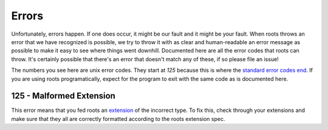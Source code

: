 Errors
======

Unfortunately, errors happen. If one does occur, it might be our fault and it might be your fault. When roots throws an error that we have recognized is possible, we try to throw it with as clear and human-readable an error message as possible to make it easy to see where things went downhill. Documented here are all the error codes that roots can throw. It's certainly possible that there's an error that doesn't match any of these, if so please file an issue!

The numbers you see here are unix error codes. They start at `125` because this is where the `standard error codes end <http://www-numi.fnal.gov/offline_software/srt_public_context/WebDocs/Errors/unix_system_errors.html>`_. If you are using roots programatically, expect for the program to exit with the same code as is documented here.

125 - Malformed Extension
-------------------------

This error means that you fed roots an `extension <docs/extensions.md>`_ of the incorrect type. To fix this, check through your extensions and make sure that they all are correctly formatted according to the roots extension spec.
